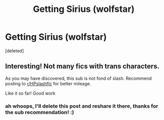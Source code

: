 #+TITLE: Getting Sirius (wolfstar)

* Getting Sirius (wolfstar)
:PROPERTIES:
:Score: 0
:DateUnix: 1533569115.0
:DateShort: 2018-Aug-06
:FlairText: Self-Promotion
:END:
[deleted]


** Interesting! Not many fics with trans characters.

As you may have discovered, this sub is not fond of slash. Recommend posting to [[/r/HPslashfic][r/HPslashfic]] for better mileage.

Like it so far! Good work
:PROPERTIES:
:Score: 1
:DateUnix: 1533610452.0
:DateShort: 2018-Aug-07
:END:

*** ah whoops, I'll delete this post and reshare it there, thanks for the sub recommendation! :)
:PROPERTIES:
:Author: theodorebee
:Score: 2
:DateUnix: 1533610593.0
:DateShort: 2018-Aug-07
:END:
